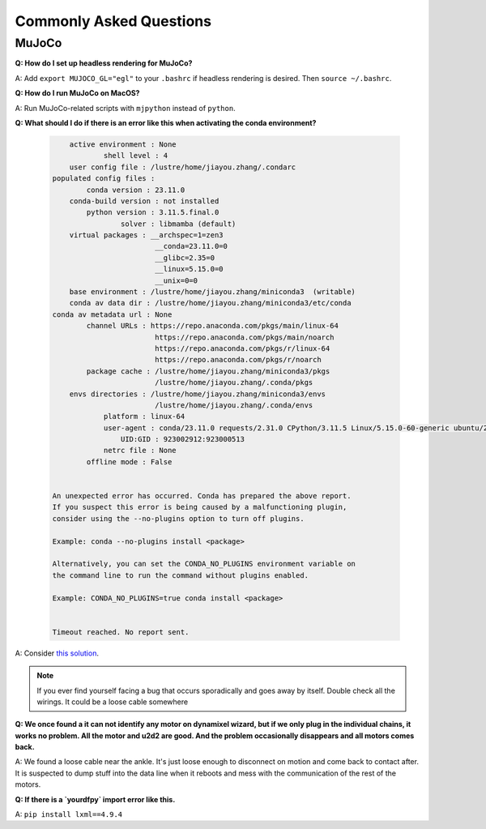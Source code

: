 Commonly Asked Questions
========================

MuJoCo
------

**Q: How do I set up headless rendering for MuJoCo?**

A: Add ``export MUJOCO_GL="egl"`` to your ``.bashrc`` if headless
rendering is desired. Then ``source ~/.bashrc``.

**Q: How do I run MuJoCo on MacOS?**

A: Run MuJoCo-related scripts with ``mjpython`` instead of ``python``.

**Q: What should I do if there is an error like this when activating the conda environment?**

    .. code:: bash

            active environment : None
                    shell level : 4
            user config file : /lustre/home/jiayou.zhang/.condarc
        populated config files : 
                conda version : 23.11.0
            conda-build version : not installed
                python version : 3.11.5.final.0
                        solver : libmamba (default)
            virtual packages : __archspec=1=zen3
                                __conda=23.11.0=0
                                __glibc=2.35=0
                                __linux=5.15.0=0
                                __unix=0=0
            base environment : /lustre/home/jiayou.zhang/miniconda3  (writable)
            conda av data dir : /lustre/home/jiayou.zhang/miniconda3/etc/conda
        conda av metadata url : None
                channel URLs : https://repo.anaconda.com/pkgs/main/linux-64
                                https://repo.anaconda.com/pkgs/main/noarch
                                https://repo.anaconda.com/pkgs/r/linux-64
                                https://repo.anaconda.com/pkgs/r/noarch
                package cache : /lustre/home/jiayou.zhang/miniconda3/pkgs
                                /lustre/home/jiayou.zhang/.conda/pkgs
            envs directories : /lustre/home/jiayou.zhang/miniconda3/envs
                                /lustre/home/jiayou.zhang/.conda/envs
                    platform : linux-64
                    user-agent : conda/23.11.0 requests/2.31.0 CPython/3.11.5 Linux/5.15.0-60-generic ubuntu/22.04.2 glibc/2.35 solver/libmamba conda-libmamba-solver/23.12.0 libmambapy/1.5.3
                        UID:GID : 923002912:923000513
                    netrc file : None
                offline mode : False


        An unexpected error has occurred. Conda has prepared the above report.
        If you suspect this error is being caused by a malfunctioning plugin,
        consider using the --no-plugins option to turn off plugins.

        Example: conda --no-plugins install <package>

        Alternatively, you can set the CONDA_NO_PLUGINS environment variable on
        the command line to run the command without plugins enabled.

        Example: CONDA_NO_PLUGINS=true conda install <package>


        Timeout reached. No report sent.


A: Consider `this solution <https://github.com/conda/conda/issues/13451#issuecomment-1897540968>`__.


.. note::

    If you ever find yourself facing a bug that occurs sporadically and goes away by itself. Double check all the wirings. It could be a loose cable somewhere

**Q: We once found a it can not identify any motor on dynamixel wizard, but if we only plug in the individual chains, it works no problem. All the motor and u2d2 are good. And the problem occasionally disappears and all motors comes back.**


A: We found a loose cable near the ankle. It's just loose enough to disconnect on motion and come back to contact after. It is suspected to dump stuff into the data line when it reboots and mess with the communication of the rest of the motors. 


**Q: If there is a `yourdfpy` import error like this.**

A: ``pip install lxml==4.9.4``